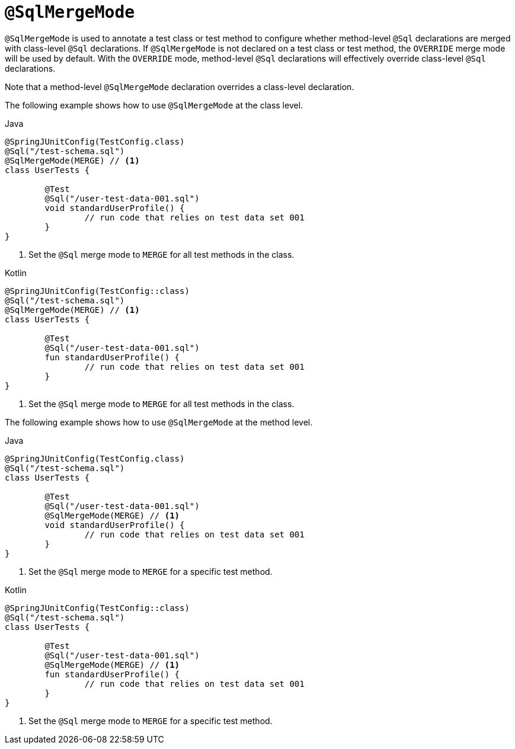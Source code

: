 [[spring-testing-annotation-sqlmergemode]]
= `@SqlMergeMode`

`@SqlMergeMode` is used to annotate a test class or test method to configure whether
method-level `@Sql` declarations are merged with class-level `@Sql` declarations. If
`@SqlMergeMode` is not declared on a test class or test method, the `OVERRIDE` merge mode
will be used by default. With the `OVERRIDE` mode, method-level `@Sql` declarations will
effectively override class-level `@Sql` declarations.

Note that a method-level `@SqlMergeMode` declaration overrides a class-level declaration.

The following example shows how to use `@SqlMergeMode` at the class level.

[source,java,indent=0,subs="verbatim,quotes",role="primary"]
.Java
----
	@SpringJUnitConfig(TestConfig.class)
	@Sql("/test-schema.sql")
	@SqlMergeMode(MERGE) // <1>
	class UserTests {

		@Test
		@Sql("/user-test-data-001.sql")
		void standardUserProfile() {
			// run code that relies on test data set 001
		}
	}
----
<1> Set the `@Sql` merge mode to `MERGE` for all test methods in the class.

[source,kotlin,indent=0,subs="verbatim,quotes",role="secondary"]
.Kotlin
----
	@SpringJUnitConfig(TestConfig::class)
	@Sql("/test-schema.sql")
	@SqlMergeMode(MERGE) // <1>
	class UserTests {

		@Test
		@Sql("/user-test-data-001.sql")
		fun standardUserProfile() {
			// run code that relies on test data set 001
		}
	}
----
<1> Set the `@Sql` merge mode to `MERGE` for all test methods in the class.

The following example shows how to use `@SqlMergeMode` at the method level.

[source,java,indent=0,subs="verbatim,quotes",role="primary"]
.Java
----
	@SpringJUnitConfig(TestConfig.class)
	@Sql("/test-schema.sql")
	class UserTests {

		@Test
		@Sql("/user-test-data-001.sql")
		@SqlMergeMode(MERGE) // <1>
		void standardUserProfile() {
			// run code that relies on test data set 001
		}
	}
----
<1> Set the `@Sql` merge mode to `MERGE` for a specific test method.

[source,kotlin,indent=0,subs="verbatim,quotes",role="secondary"]
.Kotlin
----
	@SpringJUnitConfig(TestConfig::class)
	@Sql("/test-schema.sql")
	class UserTests {

		@Test
		@Sql("/user-test-data-001.sql")
		@SqlMergeMode(MERGE) // <1>
		fun standardUserProfile() {
			// run code that relies on test data set 001
		}
	}
----
<1> Set the `@Sql` merge mode to `MERGE` for a specific test method.


